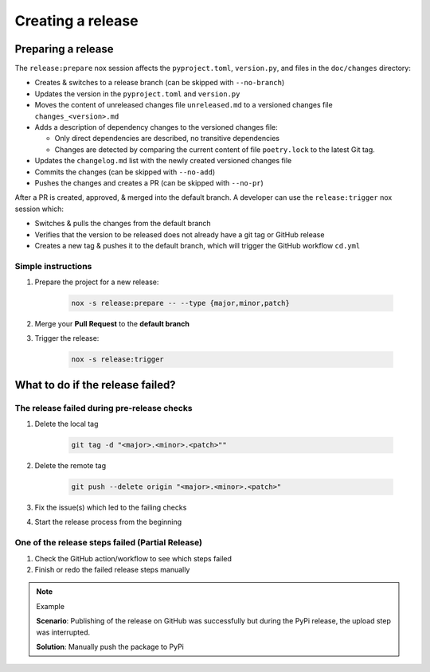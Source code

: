 Creating a release
==================

Preparing a release
+++++++++++++++++++

The ``release:prepare`` nox session affects the ``pyproject.toml``, ``version.py``, and files in the ``doc/changes`` directory:

* Creates & switches to a release branch (can be skipped with ``--no-branch``)
* Updates the version in the ``pyproject.toml`` and ``version.py``
* Moves the content of unreleased changes file ``unreleased.md`` to a versioned changes file ``changes_<version>.md``
* Adds a description of dependency changes to the versioned changes file:

  * Only direct dependencies are described, no transitive dependencies
  * Changes are detected by comparing the current content of file ``poetry.lock`` to the latest Git tag.
* Updates the ``changelog.md`` list with the newly created versioned changes file
* Commits the changes (can be skipped with ``--no-add``)
* Pushes the changes and creates a PR (can be skipped with ``--no-pr``)

After a PR is created, approved, & merged into the default branch. A developer can use
the ``release:trigger`` nox session which:

* Switches & pulls the changes from the default branch
* Verifies that the version to be released does not already have a git tag or GitHub release
* Creates a new tag & pushes it to the default branch, which will trigger the GitHub workflow ``cd.yml``

Simple instructions
-------------------

#. Prepare the project for a new release:

    .. code-block:: shell

         nox -s release:prepare -- --type {major,minor,patch}

#. Merge your **Pull Request** to the **default branch**

#. Trigger the release:

    .. code-block:: shell

        nox -s release:trigger


What to do if the release failed?
+++++++++++++++++++++++++++++++++

The release failed during pre-release checks
--------------------------------------------

#. Delete the local tag

    .. code-block:: shell

        git tag -d "<major>.<minor>.<patch>""

#. Delete the remote tag

    .. code-block:: shell

        git push --delete origin "<major>.<minor>.<patch>"

#. Fix the issue(s) which led to the failing checks
#. Start the release process from the beginning


One of the release steps failed (Partial Release)
-------------------------------------------------
#. Check the GitHub action/workflow to see which steps failed
#. Finish or redo the failed release steps manually

.. note:: Example

    **Scenario**: Publishing of the release on GitHub was successfully but during the PyPi release, the upload step was interrupted.

    **Solution**: Manually push the package to PyPi
